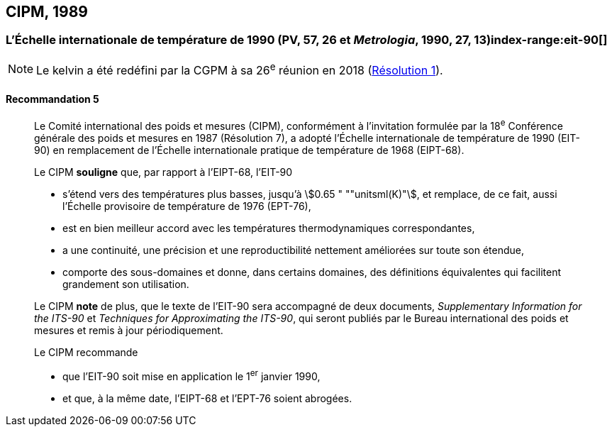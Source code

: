 [[cipm1989]]
== CIPM, 1989

[[cipm1989r5]]
=== L’Échelle internationale de température de 1990 (PV, 57, 26 et _Metrologia_, 1990, 27, 13)index-range:eit-90[(((échelle,internationale de température de 1990 (EIT-90))))]

NOTE: Le kelvin(((kelvin (K)))) a été redéfini par
la CGPM à sa 26^e^ réunion en 2018 (<<cgpm26th2018r1r1,Résolution 1>>).

[[cipm1989r5r5]]
==== Recommandation 5
____

Le Comité international des poids et mesures (CIPM), conformément à l’invitation formulée par
la 18^e^ Conférence générale des poids et mesures en 1987 (Résolution 7),
a adopté l’Échelle internationale de température de 1990 (EIT-90) en remplacement de l’Échelle
internationale pratique de température de 1968 (EIPT-68).

Le CIPM *souligne* que, par rapport à l’EIPT-68, l’EIT-90

* s’étend vers des températures plus basses, jusqu’à stem:[0.65 " ""unitsml(K)"], et remplace, de ce fait, aussi
l’Échelle provisoire de température de 1976 (EPT-76),
* est en bien meilleur accord avec les températures thermodynamiques correspondantes,
* a une ((continuité)), une précision et une reproductibilité nettement améliorées sur toute son
étendue,
* comporte des sous-domaines et donne, dans certains domaines, des définitions équivalentes
qui facilitent grandement son utilisation.

Le CIPM *note* de plus, que le texte de l’EIT-90 sera accompagné de deux documents,
_Supplementary Information for the ITS-90_ et _Techniques for Approximating the ITS-90_,
qui seront publiés par le Bureau international des poids et mesures et remis à jour
périodiquement.

Le CIPM recommande

* que l’EIT-90 soit mise en application le 1^er^ janvier 1990,
* et que, à la même date, l’EIPT-68 et l’EPT-76 soient abrogées. [[eit-90]]
____
